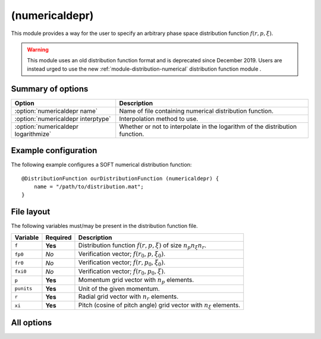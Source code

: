 .. _module-distribution-numericaldepr:

(numericaldepr)
---------------
This module provides a way for the user to specify an arbitrary phase space
distribution function :math:`f(r, p, \xi)`.

.. warning::

   This module uses an old distribution function format and is deprecated since
   December 2019. Users are instead urged to use the new 
   :ref:`module-distribution-numerical` distribution function module .

Summary of options
^^^^^^^^^^^^^^^^^^

+--------------------------------------+------------------------------------------------------------------------------+
| **Option**                           | **Description**                                                              |
+--------------------------------------+------------------------------------------------------------------------------+
| :option:`numericaldepr name`         | Name of file containing numerical distribution function.                     |
+--------------------------------------+------------------------------------------------------------------------------+
| :option:`numericaldepr interptype`   | Interpolation method to use.                                                 |
+--------------------------------------+------------------------------------------------------------------------------+
| :option:`numericaldepr logarithmize` | Whether or not to interpolate in the logarithm of the distribution function. |
+--------------------------------------+------------------------------------------------------------------------------+

Example configuration
^^^^^^^^^^^^^^^^^^^^^
The following example configures a SOFT numerical distribution function::

   @DistributionFunction ourDistributionFunction (numericaldepr) {
       name = "/path/to/distribution.mat";
   }

File layout
^^^^^^^^^^^
The following variables must/may be present in the distribution function file.

+--------------+--------------+---------------------------------------------------------------------------+
| **Variable** | **Required** | **Description**                                                           |
+--------------+--------------+---------------------------------------------------------------------------+
| ``f``        | **Yes**      | Distribution function :math:`f(r, p, \xi)` of size :math:`n_p n_\xi n_r`. |
+--------------+--------------+---------------------------------------------------------------------------+
| ``fp0``      | *No*         | Verification vector; :math:`f(r_0, p, \xi_0)`.                            |
+--------------+--------------+---------------------------------------------------------------------------+
| ``fr0``      | *No*         | Verification vector; :math:`f(r, p_0, \xi_0)`.                            |
+--------------+--------------+---------------------------------------------------------------------------+
| ``fxi0``     | *No*         | Verification vector; :math:`f(r_0, p_0, \xi)`.                            |
+--------------+--------------+---------------------------------------------------------------------------+
| ``p``        | **Yes**      | Momentum grid vector with :math:`n_p` elements.                           |
+--------------+--------------+---------------------------------------------------------------------------+
| ``punits``   | **Yes**      | Unit of the given momentum.                                               |
+--------------+--------------+---------------------------------------------------------------------------+
| ``r``        | **Yes**      | Radial grid vector with :math:`n_r` elements.                             |
+--------------+--------------+---------------------------------------------------------------------------+
| ``xi``       | **Yes**      | Pitch (cosine of pitch angle) grid vector with :math:`n_\xi` elements.    |
+--------------+--------------+---------------------------------------------------------------------------+

All options
^^^^^^^^^^^

.. program:: numericaldepr

.. option:: name

   :Default value: Nothing
   :Allowed values: Any valid file name

   Name of the file containing the distribution function.

.. option:: interptype

   :Default value: ``cubic``
   :Allowed values: ``cubic`` or ``linear``

   SOFT interpolates in the given distribution function to evaluate it at
   arbitrary points on the phase space grid. A linear interpolation scheme is
   always used to interpolate in the radial coordinate, but interpolation in
   the momentum coordinates (:math:`p` and :math:`\xi`) can either be done using
   bi-linear or bi-cubic splines.

.. option:: logarithmize

   :Default value: ``no``
   :Allowed values: ``yes`` or ``no``

   If ``yes``, interpolates in the logarithm of the distribution function
   instead of in the distribution function directly. This can aid in fitting
   sharply decaying ditsribution functions.

